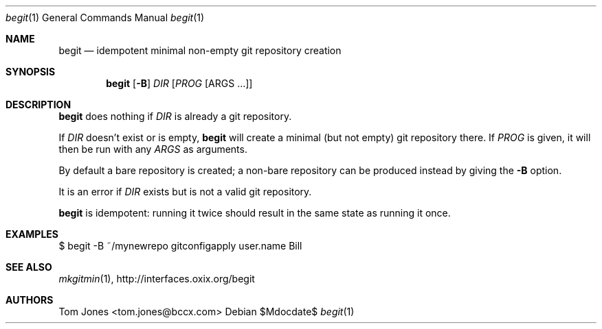 .Dd $Mdocdate$
.Dt begit 1
.Os
.Sh NAME
.Nm begit
.Nd idempotent minimal non-empty git repository creation
.Sh SYNOPSIS
.Nm
.Op Fl B
.Ar DIR
.Op Ar PROG Op ARGS ...
.Sh DESCRIPTION
.Nm
does nothing if
.Ar DIR
is already a git repository.

If
.Ar DIR
doesn't exist or is empty,
.Nm
will create a minimal (but not empty) git repository there.  If
.Ar PROG
is given, it will then be run with any
.Ar ARGS
as arguments.

By default a bare repository is created; a non-bare 
repository can be produced instead by giving the 
.Fl B
option.

It is an error if
.Ar DIR
exists but is not a valid git repository.

.Nm
is idempotent: running it twice should result in the same state
as running it once.

.Sh EXAMPLES
    $ begit -B ~/mynewrepo gitconfigapply user.name Bill
.Sh SEE ALSO
.Xr mkgitmin 1 ,
.Lk http://interfaces.oxix.org/begit
.Sh AUTHORS
Tom Jones <tom.jones@bccx.com>
